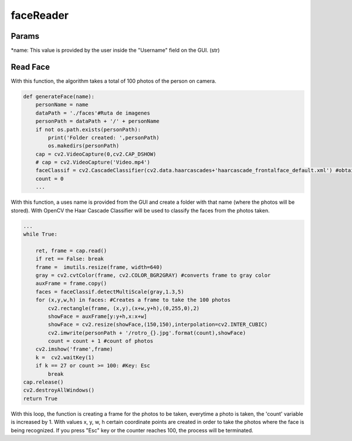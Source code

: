 faceReader
==================================================

Params
--------------------------------------

*name: This value is provided by the user inside the "Username" field on the GUI. (str)

Read Face
--------------------------------------

With this function, the algorithm takes a total of 100 photos of the person on camera.

.. code-block:: py

    def generateFace(name):
        personName = name
        dataPath = './faces'#Ruta de imagenes
        personPath = dataPath + '/' + personName
        if not os.path.exists(personPath):
            print('Folder created: ',personPath)
            os.makedirs(personPath)
        cap = cv2.VideoCapture(0,cv2.CAP_DSHOW)
        # cap = cv2.VideoCapture('Video.mp4')
        faceClassif = cv2.CascadeClassifier(cv2.data.haarcascades+'haarcascade_frontalface_default.xml') #obtained directly from opencv
        count = 0
        ...

With this function, a uses name is provided from the GUI and create a folder with that name (where the photos will be stored).
With OpenCV the Haar Cascade Classifier will be used to classify the faces from the photos taken.

.. code-block:: py

    ...
    while True:
        
        ret, frame = cap.read()
        if ret == False: break
        frame =  imutils.resize(frame, width=640)
        gray = cv2.cvtColor(frame, cv2.COLOR_BGR2GRAY) #converts frame to gray color
        auxFrame = frame.copy()
        faces = faceClassif.detectMultiScale(gray,1.3,5)
        for (x,y,w,h) in faces: #Creates a frame to take the 100 photos 
            cv2.rectangle(frame, (x,y),(x+w,y+h),(0,255,0),2)
            showFace = auxFrame[y:y+h,x:x+w]
            showFace = cv2.resize(showFace,(150,150),interpolation=cv2.INTER_CUBIC)
            cv2.imwrite(personPath + '/rotro_{}.jpg'.format(count),showFace)
            count = count + 1 #count of photos
        cv2.imshow('frame',frame)
        k =  cv2.waitKey(1)
        if k == 27 or count >= 100: #Key: Esc
            break
    cap.release()
    cv2.destroyAllWindows()
    return True

With this loop, the function is creating a frame for the photos to be taken, everytime a photo is taken, the 'count' variable is increased by 1.
With values x, y, w, h certain coordinate points are created in order to take the photos where the face is being recognized.
If you press "Esc" key or the counter reaches 100, the process will be terminated.